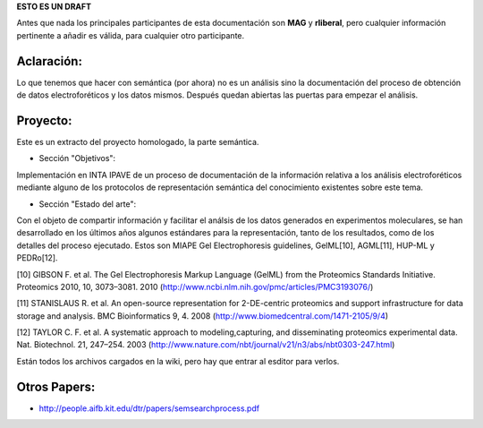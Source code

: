 .. tags: 
.. title: Cosas a tener en cuenta para el análisis del proceso semántico.

**ESTO ES UN DRAFT**

Antes que nada los principales participantes de esta documentación
son **MAG** y **rliberal**, pero cualquier información pertinente a 
añadir es válida, para cualquier otro participante.

Aclaración:
+++++++++++

Lo que tenemos que hacer con semántica (por ahora) no es un análisis sino la documentación del proceso de obtención de datos electroforéticos y los datos mismos.
Después quedan abiertas las puertas para empezar el análisis.

Proyecto:
+++++++++

Este es un extracto del proyecto homologado, la parte semántica.

* Sección "Objetivos":

Implementación en INTA IPAVE de un proceso de documentación de la información relativa a los análisis electroforéticos mediante alguno de los protocolos de representación semántica del conocimiento existentes sobre este tema.

* Sección "Estado del arte":

Con el objeto de compartir información y facilitar el análsis de los datos generados en experimentos moleculares, se han desarrollado en los últimos años algunos estándares para la representación, tanto de los resultados, como de los detalles del proceso ejecutado. Estos son MIAPE Gel Electrophoresis guidelines, GelML[10], AGML[11], HUP-ML y PEDRo[12].

[10] GIBSON F. et al. The Gel Electrophoresis Markup Language (GelML) from the Proteomics Standards Initiative. Proteomics 2010, 10, 3073–3081. 2010 (http://www.ncbi.nlm.nih.gov/pmc/articles/PMC3193076/)

[11] STANISLAUS R. et al. An open-source representation for 2-DE-centric proteomics and support infrastructure for data storage and analysis. BMC Bioinformatics 9, 4. 2008 (http://www.biomedcentral.com/1471-2105/9/4)

[12] TAYLOR C. F. et al. A systematic approach to modeling,capturing, and disseminating proteomics experimental data. Nat. Biotechnol. 21, 247–254. 2003 (http://www.nature.com/nbt/journal/v21/n3/abs/nbt0303-247.html)

Están todos los archivos cargados en la wiki, pero hay que entrar al esditor para verlos.

Otros Papers:
+++++++++++++

* http://people.aifb.kit.edu/dtr/papers/semsearchprocess.pdf
